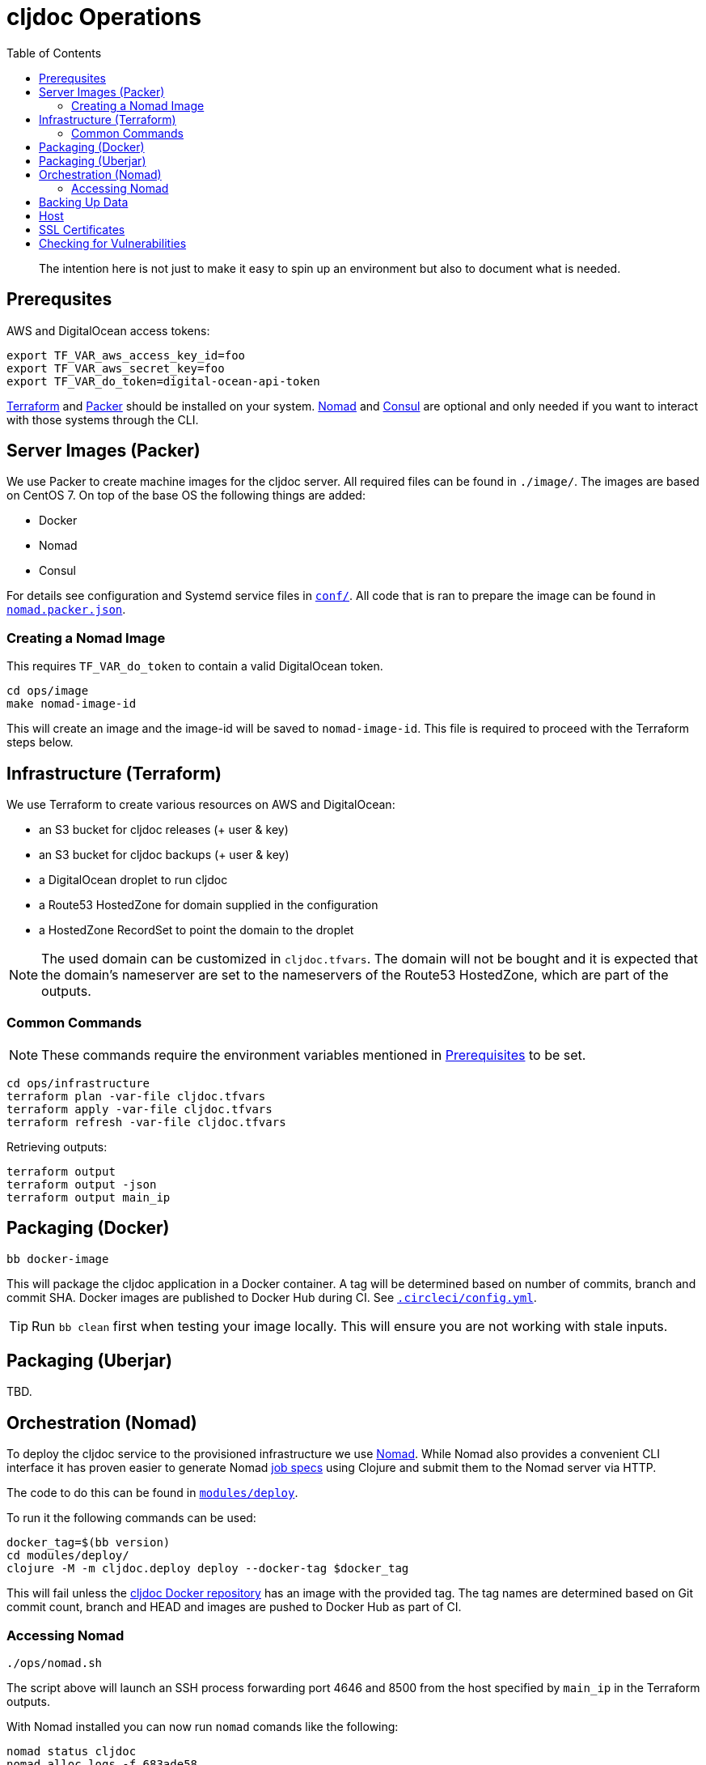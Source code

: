= cljdoc Operations
:toc:

________________________________________________________________________
The intention here is not just to make it easy to spin up an environment
but also to document what is needed.
________________________________________________________________________

== Prerequsites

AWS and DigitalOcean access tokens:

[source,bash]
----
export TF_VAR_aws_access_key_id=foo
export TF_VAR_aws_secret_key=foo
export TF_VAR_do_token=digital-ocean-api-token
----

https://www.terraform.io[Terraform] and https://www.packer.io[Packer] should be installed on
your system. https://www.nomadproject.io[Nomad] and https://consul.io[Consul] are optional
and only needed if you want to interact with those systems through the CLI.

== Server Images (Packer)

We use Packer to create machine images for the cljdoc server. All
required files can be found in `./image/`. The images are based on CentOS 7.
On top of the base OS the following things are added:

- Docker
- Nomad
- Consul

For details see configuration and Systemd service files in link:image/conf[`conf/`]. All
code that is ran to prepare the image can be found in link:image/nomad.packer.json[`nomad.packer.json`].

=== Creating a Nomad Image

This requires `TF_VAR_do_token` to contain a valid DigitalOcean token.

[source,sh]
----
cd ops/image
make nomad-image-id
----

This will create an image and the image-id will be saved to `nomad-image-id`. This file is
required to proceed with the Terraform steps below.

== Infrastructure (Terraform)

We use Terraform to create various resources on AWS and DigitalOcean:

* an S3 bucket for cljdoc releases (+ user & key)
* an S3 bucket for cljdoc backups (+ user & key)
* a DigitalOcean droplet to run cljdoc
* a Route53 HostedZone for domain supplied in the configuration
* a HostedZone RecordSet to point the domain to the droplet

NOTE: The used domain can be customized in `cljdoc.tfvars`. The domain will
not be bought and it is expected that the domain’s nameserver are set to
the nameservers of the Route53 HostedZone, which are part of the
outputs.

=== Common Commands

NOTE: These commands require the environment variables mentioned in
link:#prerequisites[Prerequisites] to be set.

[source,sh]
----
cd ops/infrastructure
terraform plan -var-file cljdoc.tfvars
terraform apply -var-file cljdoc.tfvars
terraform refresh -var-file cljdoc.tfvars
----

Retrieving outputs:

[source,sh]
----
terraform output
terraform output -json
terraform output main_ip
----

== Packaging (Docker)

[source,sh]
----
bb docker-image
----

This will package the cljdoc application in a Docker container. A tag will be determined
based on number of commits, branch and commit SHA. Docker images are published to Docker Hub during
CI. See link:/.circleci/config.yml[`.circleci/config.yml`].

[TIP]
====
Run `bb clean` first when testing your image locally.
This will ensure you are not working with stale inputs.
====

== Packaging (Uberjar)

TBD.

== Orchestration (Nomad)

To deploy the cljdoc service to the provisioned infrastructure we use
https://www.nomadproject.io[Nomad]. While Nomad also provides a convenient
CLI interface it has proven easier to generate Nomad
https://www.nomadproject.io/docs/job-specification/index.html[job specs]
using Clojure and submit them to the Nomad server via HTTP.

The code to do this can be found in link:/modules/deploy/[`modules/deploy`].

To run it the following commands can be used:

[source,sh]
----
docker_tag=$(bb version)
cd modules/deploy/
clojure -M -m cljdoc.deploy deploy --docker-tag $docker_tag
----

This will fail unless the https://hub.docker.com/r/cljdoc/cljdoc/[cljdoc Docker repository]
has an image with the provided tag. The tag names are determined based on Git commit count,
branch and HEAD and images are pushed to Docker Hub as part of CI.

=== Accessing Nomad

[source,sh]
----
./ops/nomad.sh
----

The script above will launch an SSH process forwarding port 4646 and 8500 from the host
specified by `main_ip` in the Terraform outputs.

With Nomad installed you can now run `nomad` comands like the following:

[source,sh]
----
nomad status cljdoc
nomad alloc logs -f 683ade58
nomad deployment list
----

== Backing Up Data

See `backup.sh` and `restore.sh`.

Restoring from backups stored on S3:

[source,sh]
----
data_dir="/data/cljdoc/"
curl https://s3.amazonaws.com/cljdoc-backups/backup-2018-12-12.tar.gz -o backup.tar.gz
tar -xf backup.tar.gz -C "${data_dir}"
rm backup.tar.gz
----

== Host

By default the cljdoc web server binds to `localhost`.
This is a safe default for development work.

In production, we run the cljdoc web server from a docker container.
The production docker container launches the cljdoc web server with the `cljdoc.host` JVM system property to override the `localhost` default to `0.0.0.0`.

== SSL Certificates

https://traefik.io[Traefik] generates SSL certificates on demand but seems to have minor
bugs here and there. If we need to drop Traefik for some reason we could look into acme.sh:

* https://github.com/Neilpang/acme.sh
* https://github.com/Neilpang/acme.sh/wiki/How-to-issue-a-cert
* https://github.com/Neilpang/acme.sh/wiki/Run-acme.sh-in-docker

== Checking for Vulnerabilities

Experts will uncover vulnerabilities in some of the technologies we use.
It is inevitable.

We use https://github.com/rm-hull/nvd-clojure[nvd-clojure] to scan cljdoc dependencies for known security issues.
Run `nvd-check.sh` to launch a scan.
It generates reports to `target/nvd/` off the cljdoc project root dir.
The html report is probably the most useful.
Be aware that the scan sometimes reports false positives.
After some careful verification, you can quiet false positives via `nvd-suppresions.xml`.

Other tools such as https://github.com/aquasecurity/trivy[trivy] can identify security holes.
Trivy seems to be good at finding issues in docker images and configuration.
